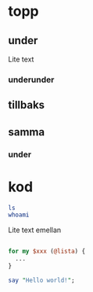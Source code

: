 * topp
** under
Lite text
*** underunder
** tillbaks
** samma
*** under
* kod
#+BEGIN_SRC bash
ls 
whoami

#+END_SRC

Lite text emellan

#+BEGIN_SRC perl

for my $xxx (@lista) {
  ...
}

say "Hello world!";

#+END_SRC

